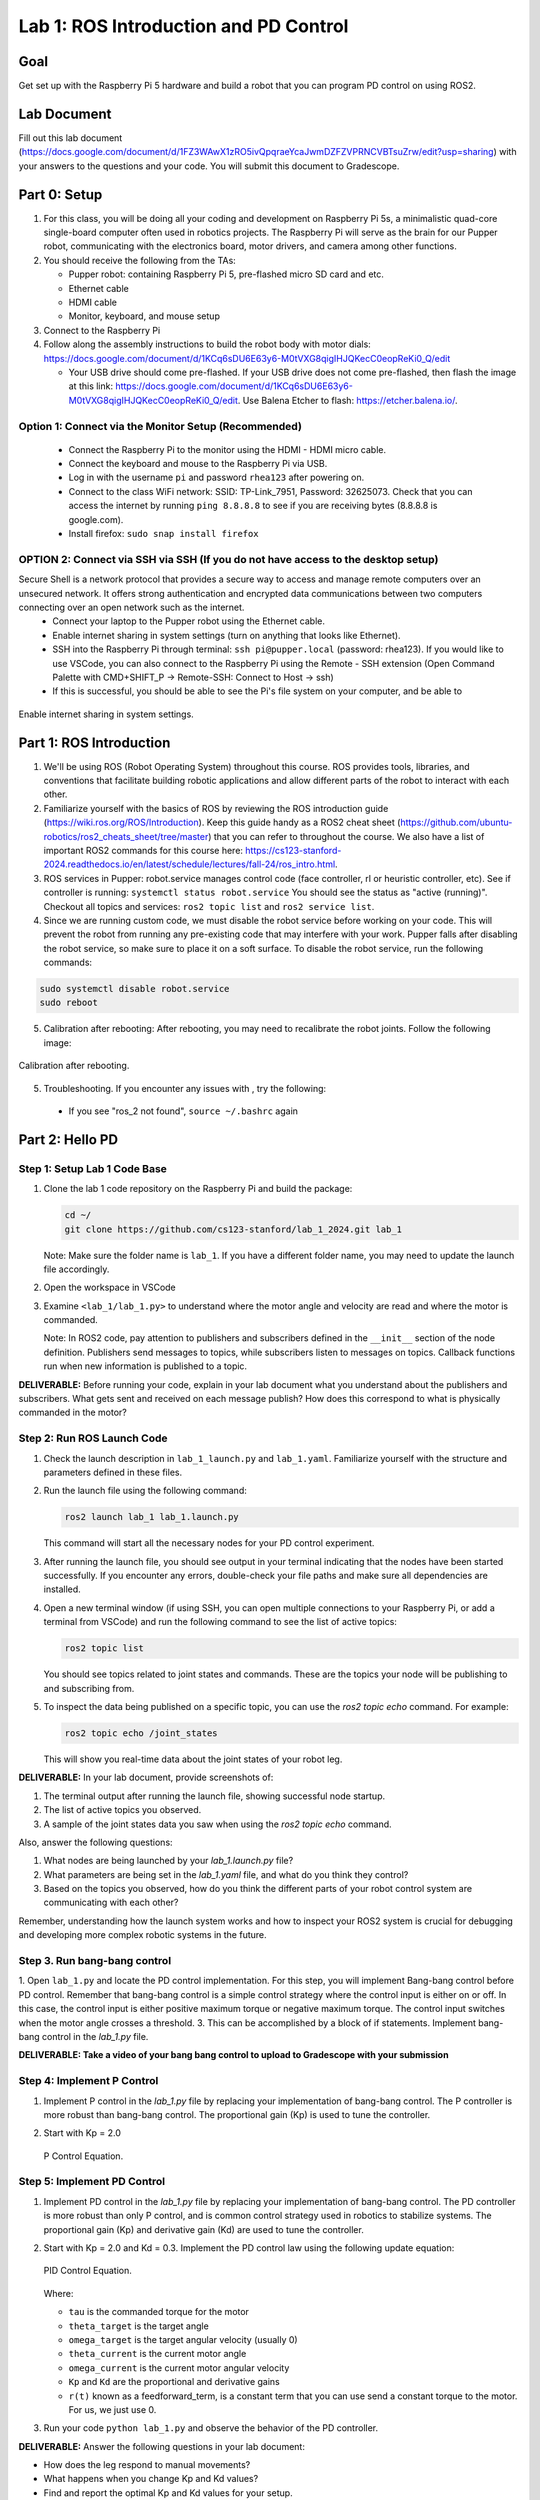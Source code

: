 Lab 1: ROS Introduction and PD Control
======================================

Goal
----
Get set up with the Raspberry Pi 5 hardware and build a robot that you can program PD control on using ROS2.

Lab Document
------------
Fill out this lab document (https://docs.google.com/document/d/1FZ3WAwX1zRO5ivQpqraeYcaJwmDZFZVPRNCVBTsuZrw/edit?usp=sharing) with your answers to the questions and your code. You will submit this document to Gradescope.

Part 0: Setup
-------------

1. For this class, you will be doing all your coding and development on Raspberry Pi 5s, a minimalistic quad-core single-board computer often used in robotics projects. The Raspberry Pi will serve as the brain for our Pupper robot, communicating with the electronics board, motor drivers, and camera among other functions.

2. You should receive the following from the TAs:

   - Pupper robot: containing Raspberry Pi 5, pre-flashed micro SD card and etc.
   - Ethernet cable
   - HDMI cable
   - Monitor, keyboard, and mouse setup

3. Connect to the Raspberry Pi

4. Follow along the assembly instructions to build the robot body with motor dials: https://docs.google.com/document/d/1KCq6sDU6E63y6-M0tVXG8qigIHJQKecC0eopReKi0_Q/edit

   - Your USB drive should come pre-flashed. If your USB drive does not come pre-flashed, then flash the image at this link: https://docs.google.com/document/d/1KCq6sDU6E63y6-M0tVXG8qigIHJQKecC0eopReKi0_Q/edit. Use Balena Etcher to flash: https://etcher.balena.io/.

Option 1: Connect via the Monitor Setup (Recommended)
^^^^^^^^^^^^^^^^^^^^^^^^^^^^^^^^^^^^^^^^^^^^^^^^^^^^^
   - Connect the Raspberry Pi to the monitor using the HDMI - HDMI micro cable.
   - Connect the keyboard and mouse to the Raspberry Pi via USB.
   - Log in with the username ``pi`` and password ``rhea123`` after powering on.
   - Connect to the class WiFi network: SSID: TP-Link_7951, Password: 32625073. Check that you can access the internet by running ``ping 8.8.8.8`` to see if you are receiving bytes (8.8.8.8 is google.com).
   - Install firefox: ``sudo snap install firefox``

OPTION 2: Connect via SSH via SSH (If you do not have access to the desktop setup)
^^^^^^^^^^^^^^^^^^^^^^^^^^^^^^^^^^^^^^^^^^^^^^^^^^^^^^^^^^^^^^^^^^^^^^^^^^^^^^^^^^
Secure Shell is a network protocol that provides a secure way to access and manage remote computers over an unsecured network. It offers strong authentication and encrypted data communications between two computers connecting over an open network such as the internet. 
    - Connect your laptop to the Pupper robot using the Ethernet cable.
    - Enable internet sharing in system settings (turn on anything that looks like Ethernet).
    - SSH into the Raspberry Pi through terminal: ``ssh pi@pupper.local`` (password: rhea123). If you would like to use VSCode, you can also connect to the Raspberry Pi using the Remote - SSH extension (Open Command Palette with CMD+SHIFT_P -> Remote-SSH: Connect to Host -> ssh)
    - If this is successful, you should be able to see the Pi's file system on your computer, and be able to 

.. figure:: ../../../_static/internet_sharing.png
    :align: center

    Enable internet sharing in system settings.

Part 1: ROS Introduction
------------------------

1. We'll be using ROS (Robot Operating System) throughout this course. ROS provides tools, libraries, and conventions that facilitate building robotic applications and allow different parts of the robot to interact with each other.

2. Familiarize yourself with the basics of ROS by reviewing the ROS introduction guide (https://wiki.ros.org/ROS/Introduction). Keep this guide handy as a ROS2 cheat sheet (https://github.com/ubuntu-robotics/ros2_cheats_sheet/tree/master) that you can refer to throughout the course. We also have a list of important ROS2 commands for this course here: https://cs123-stanford-2024.readthedocs.io/en/latest/schedule/lectures/fall-24/ros_intro.html.

3. ROS services in Pupper: robot.service manages control code (face controller, rl or heuristic controller, etc). See if controller is running: ``systemctl status robot.service`` You should see the status as "active (running)". Checkout all topics and services: ``ros2 topic list`` and ``ros2 service list``.

4. Since we are running custom code, we must disable the robot service before working on your code. This will prevent the robot from running any pre-existing code that may interfere with your work. Pupper falls after disabling the robot service, so make sure to place it on a soft surface. To disable the robot service, run the following commands:

.. code-block:: bash

   sudo systemctl disable robot.service
   sudo reboot

5. Calibration after rebooting: After rebooting, you may need to recalibrate the robot joints. Follow the following image:

.. figure:: ../../../_static/calibration.jpeg
    :align: center

    Calibration after rebooting.


5. Troubleshooting. If you encounter any issues with , try the following:

  - If you see "ros_2 not found", ``source ~/.bashrc`` again

Part 2: Hello PD
----------------

Step 1: Setup Lab 1 Code Base
^^^^^^^^^^^^^^^^^^^^^^^^^^^^^

1. Clone the lab 1 code repository on the Raspberry Pi and build the package:

   .. code-block:: bash

      cd ~/
      git clone https://github.com/cs123-stanford/lab_1_2024.git lab_1

   Note: Make sure the folder name is ``lab_1``. If you have a different folder name, you may need to update the launch file accordingly.

2. Open the workspace in VSCode

3. Examine ``<lab_1/lab_1.py>`` to understand where the motor angle and velocity are read and where the motor is commanded.

   Note: In ROS2 code, pay attention to publishers and subscribers defined in the ``__init__`` section of the node definition. Publishers send messages to topics, while subscribers listen to messages on topics. Callback functions run when new information is published to a topic.

**DELIVERABLE:** Before running your code, explain in your lab document what you understand about the publishers and subscribers. What gets sent and received on each message publish? How does this correspond to what is physically commanded in the motor?


Step 2: Run ROS Launch Code
^^^^^^^^^^^^^^^^^^^^^^^^^^^

1. Check the launch description in ``lab_1_launch.py`` and ``lab_1.yaml``. Familiarize yourself with the structure and parameters defined in these files.

2. Run the launch file using the following command:

   .. code-block:: bash

      ros2 launch lab_1 lab_1.launch.py

   This command will start all the necessary nodes for your PD control experiment.

3. After running the launch file, you should see output in your terminal indicating that the nodes have been started successfully. If you encounter any errors, double-check your file paths and make sure all dependencies are installed.

4. Open a new terminal window (if using SSH, you can open multiple connections to your Raspberry Pi, or add a terminal from VSCode) and run the following command to see the list of active topics:

   .. code-block:: bash

      ros2 topic list

   You should see topics related to joint states and commands. These are the topics your node will be publishing to and subscribing from.

5. To inspect the data being published on a specific topic, you can use the `ros2 topic echo` command. For example:

   .. code-block:: bash

      ros2 topic echo /joint_states

   This will show you real-time data about the joint states of your robot leg. 

**DELIVERABLE:** In your lab document, provide screenshots of:

1. The terminal output after running the launch file, showing successful node startup.
2. The list of active topics you observed.
3. A sample of the joint states data you saw when using the `ros2 topic echo` command.

Also, answer the following questions:

1. What nodes are being launched by your `lab_1.launch.py` file?
2. What parameters are being set in the `lab_1.yaml` file, and what do you think they control?
3. Based on the topics you observed, how do you think the different parts of your robot control system are communicating with each other?

Remember, understanding how the launch system works and how to inspect your ROS2 system is crucial for debugging and developing more complex robotic systems in the future.

Step 3. Run bang-bang control
^^^^^^^^^^^^^^^^^^^^^^^^^^^^^^

1. Open ``lab_1.py`` and locate the PD control implementation. For this step, you will implement Bang-bang control before PD control. Remember that bang-bang control is a simple control strategy where the control input is either on or off. In this case, the control input is either positive maximum torque or negative maximum torque. The control input switches when the motor angle crosses a threshold.
3. This can be accomplished by a block of if statements. Implement bang-bang control in the `lab_1.py` file.

**DELIVERABLE: Take a video of your bang bang control to upload to Gradescope with your submission**

Step 4: Implement P Control
^^^^^^^^^^^^^^^^^^^^^^^^^^^^
1. Implement P control in the `lab_1.py` file by replacing your implementation of bang-bang control. The P controller is more robust than bang-bang control. The proportional gain (Kp) is used to tune the controller.

2. Start with Kp = 2.0

   .. figure:: ../../../_static/p_control.jpg
    :align: center

    P Control Equation. 


Step 5: Implement PD Control
^^^^^^^^^^^^^^^^^^^^^^^^^^^^

1. Implement PD control in the `lab_1.py` file by replacing your implementation of bang-bang control. The PD controller is more robust than only P control, and is common control strategy used in robotics to stabilize systems. The proportional gain (Kp) and derivative gain (Kd) are used to tune the controller.

2. Start with Kp = 2.0 and Kd = 0.3. Implement the PD control law using the following update equation:

   .. .. code-block:: python

   ..    tau = Kp * (theta_target - theta_current) + Kd * (omega_target - omega_current) + feedforward_term

   .. figure:: ../../../_static/pid_eqn.jpg
    :align: center

    PID Control Equation. 

   Where:
   
   - ``tau`` is the commanded torque for the motor
   - ``theta_target`` is the target angle
   - ``omega_target`` is the target angular velocity (usually 0)
   - ``theta_current`` is the current motor angle
   - ``omega_current`` is the current motor angular velocity
   - ``Kp`` and ``Kd`` are the proportional and derivative gains
   - ``r(t)`` known as a feedforward_term, is a constant term that you can use send a constant torque to the motor. For us, we just use 0. 

3. Run your code ``python lab_1.py`` and observe the behavior of the PD controller.

**DELIVERABLE:** Answer the following questions in your lab document:

- How does the leg respond to manual movements?
- What happens when you change Kp and Kd values?
- Find and report the optimal Kp and Kd values for your setup.

Step 6: Experiment with Different Parameters
^^^^^^^^^^^^^^^^^^^^^^^^^^^^^^^^^^^^^^^^^^^^

Experiment with different Kp and Kd values and observe the effects. Be prepared for potential instability!

For each situation, manually rotate the leg to get a physical sense of the PD behavior. Report your findings in your lab document.

1. Vary Kp while keeping Kd constant (0.1). Try Kp values from 0.5 to 5.0.
2. Vary Kd while keeping Kp constant (2.0). Try Kd values from 0.1 to 1.0.

**DELIVERABLE:** Report your findings for each experiment in your lab document.

Step 7: Experiment with Delays in the System
^^^^^^^^^^^^^^^^^^^^^^^^^^^^^^^^^^^^^^^^^^^^

1. Introduce a delay in the system by adding a buffer in the current motor angle and velocity readings. This simulates the delay in the physical system.
2. Experiment with different delay values (e.g., several steps of delay).

   .. code-block:: python
      from collections import deque

      # In your initialization:
      self.delay_buffer_size = int(delay_seconds * control_frequency)
      self.angle_buffer = deque(maxlen=self.delay_buffer_size)
      self.velocity_buffer = deque(maxlen=self.delay_buffer_size)

      # In your control loop:
      self.angle_buffer.append(joint_pos)
      self.velocity_buffer.append(joint_vel)
      joint_pos = self.angle_buffer[0]
      joint_vel = self.velocity_buffer[0]

      #####
      # You can also instead delay the output torque
      #####

**DELIVERABLE:** Report your findings in your lab document. How does the delay affect the performance of the PD controller?


Step 8: Implement Periodic Motion
^^^^^^^^^^^^^^^^^^^^^^^^^^^^^^^^^

1. Program the leg to track a sinusoidal position:

   .. code-block:: python

      import time
      import math

      current_time = time.time()
      joint_pos_desired = math.sin(current_time)

2. Experiment with different frequencies of the sine wave.

**DELIVERABLE:** Take a video of the leg performing periodic motion and upload it to Gradescope with your submission.

Additional Notes
----------------
- ROS2 Workspace:

  - All robot-relevant code is in ``ros2_ws``
  - Key packages:

    - Neural controller (policy support)
    - Hardware interface (motor control)
    - Pupper feelings (face control)
    - Pupper descriptions (URDF files)

- Motor Control:

  - Refer to the control node and joy node
  - URDF is the source of truth for CAN IDs
  - Joint states topic provides current motor states


Congratulations on completing your first lab! This hands-on experience with ROS2 and PD control on a real robot will serve as a foundation for the more advanced topics we'll cover in future labs.
